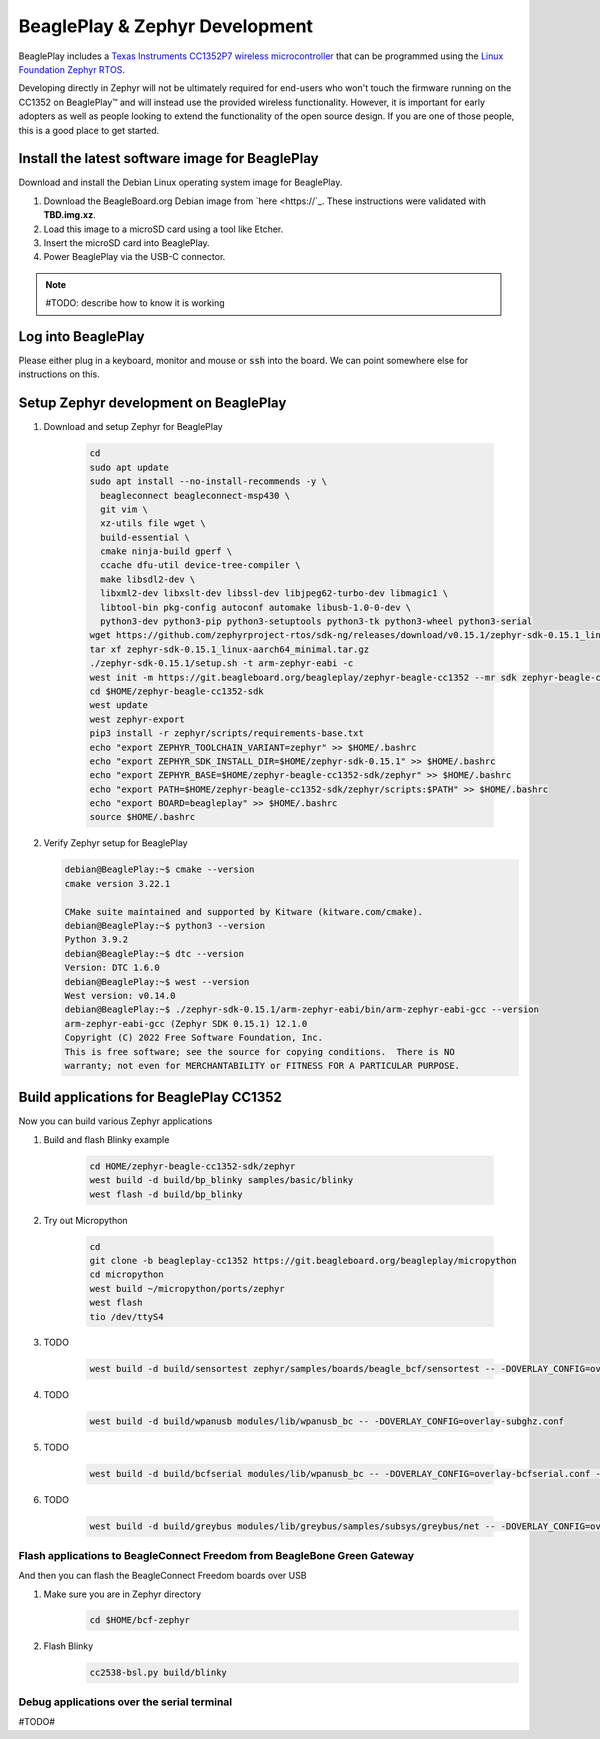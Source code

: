 .. _beagleplay-zephyr-development:

BeaglePlay & Zephyr Development
###############################

BeaglePlay includes a `Texas Instruments CC1352P7 wireless microcontroller <https://www.ti.com/product/CC1352P7>`_
that can be programmed using the `Linux Foundation Zephyr RTOS <https://www.zephyrproject.org/>`_.

Developing directly in Zephyr will not be ultimately required for end-users 
who won't touch the firmware running on the CC1352 on BeaglePlay™ and will instead
use the provided wireless functionality. However, it is important for early 
adopters as well as people looking to extend the functionality of the open 
source design. If you are one of those people, this is a good place to get 
started.

Install the latest software image for BeaglePlay
*************************************************

Download and install the Debian Linux operating system image for BeaglePlay.

#. Download the BeagleBoard.org Debian image from 
   `here <https://`_. These instructions were validated with **TBD.img.xz**.

#. Load this image to a microSD card using a tool like Etcher.

#. Insert the microSD card into BeaglePlay.

#. Power BeaglePlay via the USB-C connector.

.. note::

   #TODO: describe how to know it is working

Log into BeaglePlay
*********************************

Please either plug in a keyboard, monitor and mouse or :code:`ssh` into the board. We can point
somewhere else for instructions on this.

Setup Zephyr development on BeaglePlay
*********************************************

#. Download and setup Zephyr for BeaglePlay

    .. code-block:: bash
        
        cd
        sudo apt update
        sudo apt install --no-install-recommends -y \
          beagleconnect beagleconnect-msp430 \
          git vim \
          xz-utils file wget \
          build-essential \
          cmake ninja-build gperf \
          ccache dfu-util device-tree-compiler \
          make libsdl2-dev \
          libxml2-dev libxslt-dev libssl-dev libjpeg62-turbo-dev libmagic1 \
          libtool-bin pkg-config autoconf automake libusb-1.0-0-dev \
          python3-dev python3-pip python3-setuptools python3-tk python3-wheel python3-serial
        wget https://github.com/zephyrproject-rtos/sdk-ng/releases/download/v0.15.1/zephyr-sdk-0.15.1_linux-aarch64_minimal.tar.gz
        tar xf zephyr-sdk-0.15.1_linux-aarch64_minimal.tar.gz
        ./zephyr-sdk-0.15.1/setup.sh -t arm-zephyr-eabi -c
        west init -m https://git.beagleboard.org/beagleplay/zephyr-beagle-cc1352 --mr sdk zephyr-beagle-cc1352-sdk
        cd $HOME/zephyr-beagle-cc1352-sdk
        west update
        west zephyr-export
        pip3 install -r zephyr/scripts/requirements-base.txt
        echo "export ZEPHYR_TOOLCHAIN_VARIANT=zephyr" >> $HOME/.bashrc
        echo "export ZEPHYR_SDK_INSTALL_DIR=$HOME/zephyr-sdk-0.15.1" >> $HOME/.bashrc
        echo "export ZEPHYR_BASE=$HOME/zephyr-beagle-cc1352-sdk/zephyr" >> $HOME/.bashrc
        echo "export PATH=$HOME/zephyr-beagle-cc1352-sdk/zephyr/scripts:$PATH" >> $HOME/.bashrc
        echo "export BOARD=beagleplay" >> $HOME/.bashrc
        source $HOME/.bashrc

#. Verify Zephyr setup for BeaglePlay

   .. code-block:: shell-session

      debian@BeaglePlay:~$ cmake --version
      cmake version 3.22.1

      CMake suite maintained and supported by Kitware (kitware.com/cmake).
      debian@BeaglePlay:~$ python3 --version
      Python 3.9.2
      debian@BeaglePlay:~$ dtc --version
      Version: DTC 1.6.0
      debian@BeaglePlay:~$ west --version
      West version: v0.14.0
      debian@BeaglePlay:~$ ./zephyr-sdk-0.15.1/arm-zephyr-eabi/bin/arm-zephyr-eabi-gcc --version
      arm-zephyr-eabi-gcc (Zephyr SDK 0.15.1) 12.1.0
      Copyright (C) 2022 Free Software Foundation, Inc.
      This is free software; see the source for copying conditions.  There is NO
      warranty; not even for MERCHANTABILITY or FITNESS FOR A PARTICULAR PURPOSE.



    
Build applications for BeaglePlay CC1352
*********************************************

Now you can build various Zephyr applications

#. Build and flash Blinky example

    .. code-block:: bash

        cd HOME/zephyr-beagle-cc1352-sdk/zephyr
        west build -d build/bp_blinky samples/basic/blinky
        west flash -d build/bp_blinky

#. Try out Micropython

    .. code-block:: bash

        cd
        git clone -b beagleplay-cc1352 https://git.beagleboard.org/beagleplay/micropython
        cd micropython
        west build ~/micropython/ports/zephyr
        west flash
        tio /dev/ttyS4

#. TODO

    .. code-block:: bash

        west build -d build/sensortest zephyr/samples/boards/beagle_bcf/sensortest -- -DOVERLAY_CONFIG=overlay-subghz.conf

#. TODO

    .. code-block:: bash

        west build -d build/wpanusb modules/lib/wpanusb_bc -- -DOVERLAY_CONFIG=overlay-subghz.conf

#. TODO

    .. code-block:: bash

        west build -d build/bcfserial modules/lib/wpanusb_bc -- -DOVERLAY_CONFIG=overlay-bcfserial.conf -DDTC_OVERLAY_FILE=bcfserial.overlay

#. TODO

    .. code-block:: bash

        west build -d build/greybus modules/lib/greybus/samples/subsys/greybus/net -- -DOVERLAY_CONFIG=overlay-802154-subg.conf


Flash applications to BeagleConnect Freedom from BeagleBone Green Gateway
=========================================================================

And then you can flash the BeagleConnect Freedom boards over USB

#. Make sure you are in Zephyr directory
    .. code-block:: bash

        cd $HOME/bcf-zephyr

#. Flash Blinky
    .. code-block:: bash

        cc2538-bsl.py build/blinky

Debug applications over the serial terminal
===========================================

#TODO#
